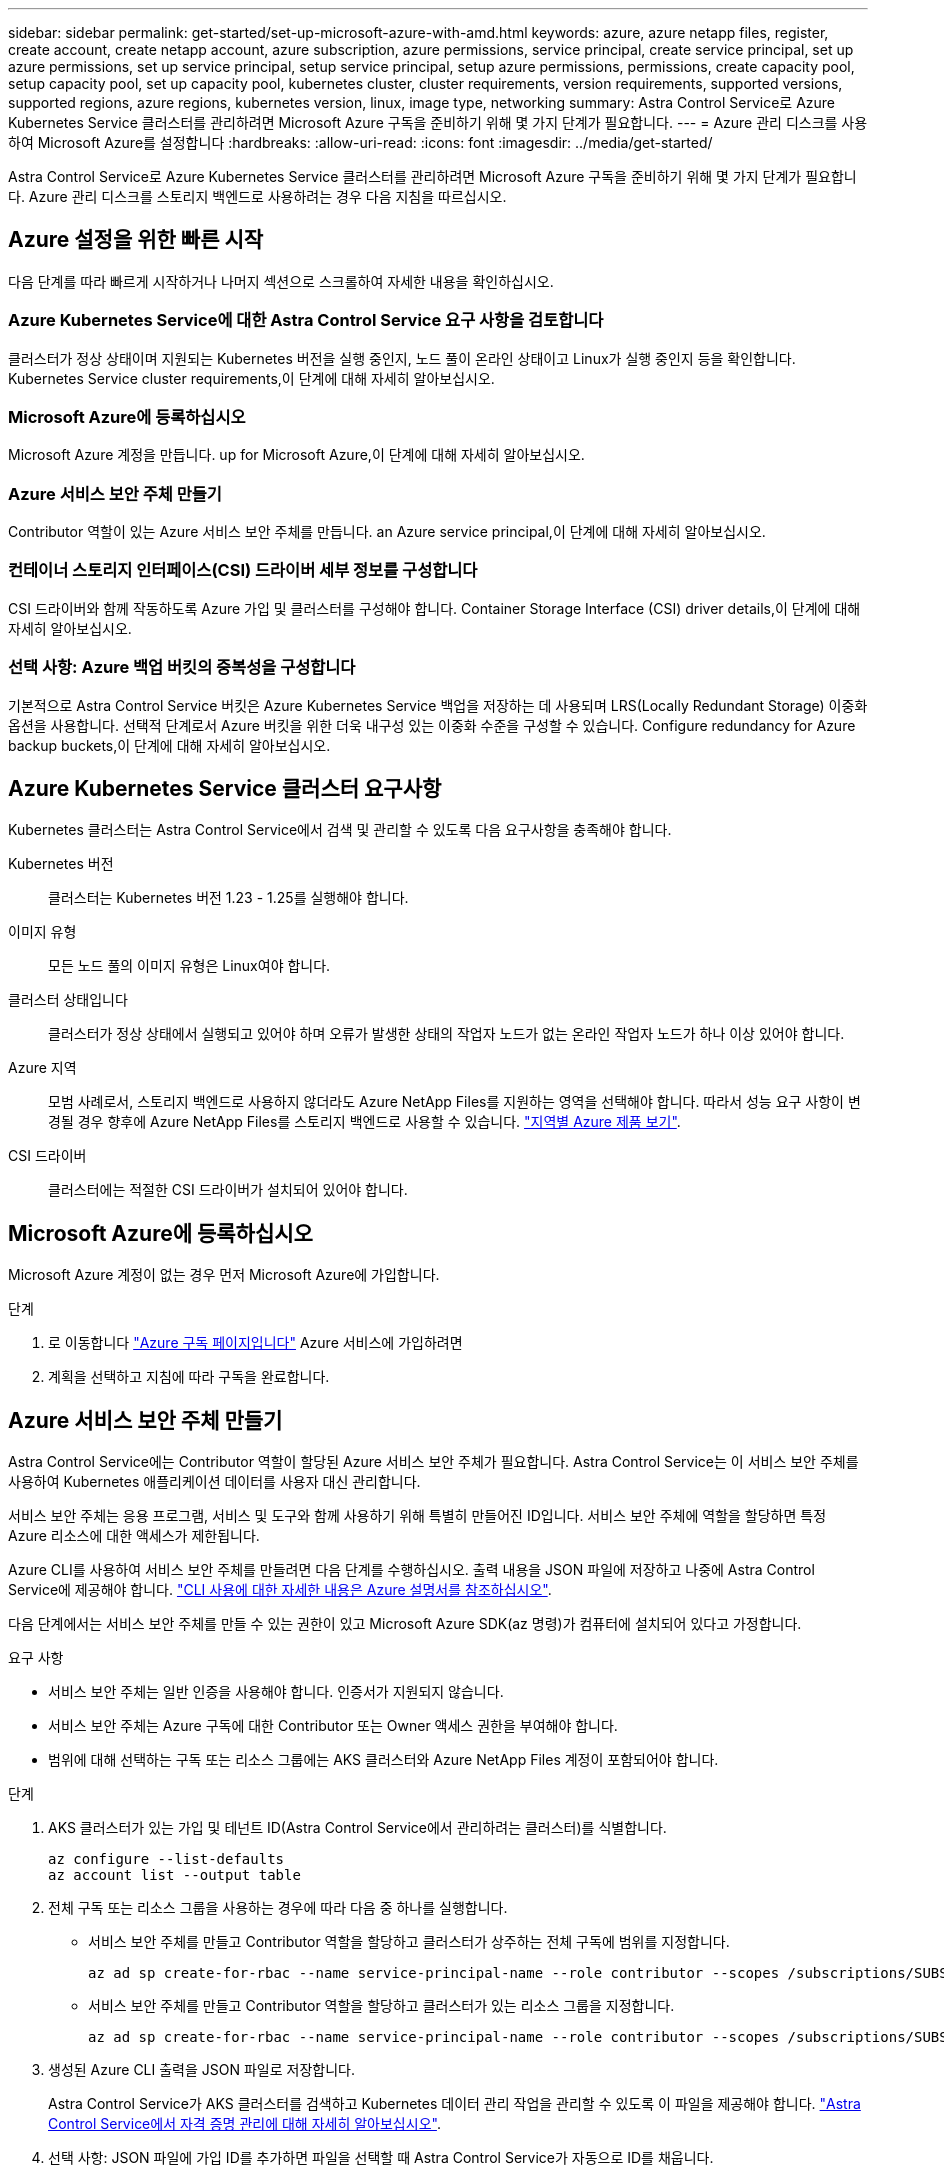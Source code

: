 ---
sidebar: sidebar 
permalink: get-started/set-up-microsoft-azure-with-amd.html 
keywords: azure, azure netapp files, register, create account, create netapp account, azure subscription, azure permissions, service principal, create service principal, set up azure permissions, set up service principal, setup service principal, setup azure permissions, permissions, create capacity pool, setup capacity pool, set up capacity pool, kubernetes cluster, cluster requirements, version requirements, supported versions, supported regions, azure regions, kubernetes version, linux, image type, networking 
summary: Astra Control Service로 Azure Kubernetes Service 클러스터를 관리하려면 Microsoft Azure 구독을 준비하기 위해 몇 가지 단계가 필요합니다. 
---
= Azure 관리 디스크를 사용하여 Microsoft Azure를 설정합니다
:hardbreaks:
:allow-uri-read: 
:icons: font
:imagesdir: ../media/get-started/


[role="lead"]
Astra Control Service로 Azure Kubernetes Service 클러스터를 관리하려면 Microsoft Azure 구독을 준비하기 위해 몇 가지 단계가 필요합니다. Azure 관리 디스크를 스토리지 백엔드로 사용하려는 경우 다음 지침을 따르십시오.



== Azure 설정을 위한 빠른 시작

다음 단계를 따라 빠르게 시작하거나 나머지 섹션으로 스크롤하여 자세한 내용을 확인하십시오.



=== Azure Kubernetes Service에 대한 Astra Control Service 요구 사항을 검토합니다

[role="quick-margin-para"]
클러스터가 정상 상태이며 지원되는 Kubernetes 버전을 실행 중인지, 노드 풀이 온라인 상태이고 Linux가 실행 중인지 등을 확인합니다.  Kubernetes Service cluster requirements,이 단계에 대해 자세히 알아보십시오.



=== Microsoft Azure에 등록하십시오

[role="quick-margin-para"]
Microsoft Azure 계정을 만듭니다.  up for Microsoft Azure,이 단계에 대해 자세히 알아보십시오.



=== Azure 서비스 보안 주체 만들기

[role="quick-margin-para"]
Contributor 역할이 있는 Azure 서비스 보안 주체를 만듭니다.  an Azure service principal,이 단계에 대해 자세히 알아보십시오.



=== 컨테이너 스토리지 인터페이스(CSI) 드라이버 세부 정보를 구성합니다

[role="quick-margin-para"]
CSI 드라이버와 함께 작동하도록 Azure 가입 및 클러스터를 구성해야 합니다.  Container Storage Interface (CSI) driver details,이 단계에 대해 자세히 알아보십시오.



=== 선택 사항: Azure 백업 버킷의 중복성을 구성합니다

[role="quick-margin-para"]
기본적으로 Astra Control Service 버킷은 Azure Kubernetes Service 백업을 저장하는 데 사용되며 LRS(Locally Redundant Storage) 이중화 옵션을 사용합니다. 선택적 단계로서 Azure 버킷을 위한 더욱 내구성 있는 이중화 수준을 구성할 수 있습니다.  Configure redundancy for Azure backup buckets,이 단계에 대해 자세히 알아보십시오.



== Azure Kubernetes Service 클러스터 요구사항

Kubernetes 클러스터는 Astra Control Service에서 검색 및 관리할 수 있도록 다음 요구사항을 충족해야 합니다.

Kubernetes 버전:: 클러스터는 Kubernetes 버전 1.23 - 1.25를 실행해야 합니다.
이미지 유형:: 모든 노드 풀의 이미지 유형은 Linux여야 합니다.
클러스터 상태입니다:: 클러스터가 정상 상태에서 실행되고 있어야 하며 오류가 발생한 상태의 작업자 노드가 없는 온라인 작업자 노드가 하나 이상 있어야 합니다.
Azure 지역:: 모범 사례로서, 스토리지 백엔드로 사용하지 않더라도 Azure NetApp Files를 지원하는 영역을 선택해야 합니다. 따라서 성능 요구 사항이 변경될 경우 향후에 Azure NetApp Files를 스토리지 백엔드로 사용할 수 있습니다. https://azure.microsoft.com/en-us/global-infrastructure/services/?products=netapp["지역별 Azure 제품 보기"^].


CSI 드라이버:: 클러스터에는 적절한 CSI 드라이버가 설치되어 있어야 합니다.




== Microsoft Azure에 등록하십시오

Microsoft Azure 계정이 없는 경우 먼저 Microsoft Azure에 가입합니다.

.단계
. 로 이동합니다 https://azure.microsoft.com/en-us/free/["Azure 구독 페이지입니다"^] Azure 서비스에 가입하려면
. 계획을 선택하고 지침에 따라 구독을 완료합니다.




== Azure 서비스 보안 주체 만들기

Astra Control Service에는 Contributor 역할이 할당된 Azure 서비스 보안 주체가 필요합니다. Astra Control Service는 이 서비스 보안 주체를 사용하여 Kubernetes 애플리케이션 데이터를 사용자 대신 관리합니다.

서비스 보안 주체는 응용 프로그램, 서비스 및 도구와 함께 사용하기 위해 특별히 만들어진 ID입니다. 서비스 보안 주체에 역할을 할당하면 특정 Azure 리소스에 대한 액세스가 제한됩니다.

Azure CLI를 사용하여 서비스 보안 주체를 만들려면 다음 단계를 수행하십시오. 출력 내용을 JSON 파일에 저장하고 나중에 Astra Control Service에 제공해야 합니다. https://docs.microsoft.com/en-us/cli/azure/create-an-azure-service-principal-azure-cli["CLI 사용에 대한 자세한 내용은 Azure 설명서를 참조하십시오"^].

다음 단계에서는 서비스 보안 주체를 만들 수 있는 권한이 있고 Microsoft Azure SDK(az 명령)가 컴퓨터에 설치되어 있다고 가정합니다.

.요구 사항
* 서비스 보안 주체는 일반 인증을 사용해야 합니다. 인증서가 지원되지 않습니다.
* 서비스 보안 주체는 Azure 구독에 대한 Contributor 또는 Owner 액세스 권한을 부여해야 합니다.
* 범위에 대해 선택하는 구독 또는 리소스 그룹에는 AKS 클러스터와 Azure NetApp Files 계정이 포함되어야 합니다.


.단계
. AKS 클러스터가 있는 가입 및 테넌트 ID(Astra Control Service에서 관리하려는 클러스터)를 식별합니다.
+
[source, azureCLI]
----
az configure --list-defaults
az account list --output table
----
. 전체 구독 또는 리소스 그룹을 사용하는 경우에 따라 다음 중 하나를 실행합니다.
+
** 서비스 보안 주체를 만들고 Contributor 역할을 할당하고 클러스터가 상주하는 전체 구독에 범위를 지정합니다.
+
[source, azurecli]
----
az ad sp create-for-rbac --name service-principal-name --role contributor --scopes /subscriptions/SUBSCRIPTION-ID
----
** 서비스 보안 주체를 만들고 Contributor 역할을 할당하고 클러스터가 있는 리소스 그룹을 지정합니다.
+
[source, azurecli]
----
az ad sp create-for-rbac --name service-principal-name --role contributor --scopes /subscriptions/SUBSCRIPTION-ID/resourceGroups/RESOURCE-GROUP-ID
----


. 생성된 Azure CLI 출력을 JSON 파일로 저장합니다.
+
Astra Control Service가 AKS 클러스터를 검색하고 Kubernetes 데이터 관리 작업을 관리할 수 있도록 이 파일을 제공해야 합니다. link:../use/manage-credentials.html["Astra Control Service에서 자격 증명 관리에 대해 자세히 알아보십시오"].

. 선택 사항: JSON 파일에 가입 ID를 추가하면 파일을 선택할 때 Astra Control Service가 자동으로 ID를 채웁니다.
+
그렇지 않으면 메시지가 표시되면 Astra Control Service에 구독 ID를 입력해야 합니다.

+
* 예 *

+
[source, JSON]
----
{
  "appId": "0db3929a-bfb0-4c93-baee-aaf8",
  "displayName": "sp-example-dev-sandbox",
  "name": "http://sp-example-dev-sandbox",
  "password": "mypassword",
  "tenant": "011cdf6c-7512-4805-aaf8-7721afd8ca37",
  "subscriptionId": "99ce999a-8c99-99d9-a9d9-99cce99f99ad"
}
----
. 선택 사항: 서비스 보안 주체를 테스트합니다. 서비스 보안 주체가 사용하는 범위에 따라 다음 예제 명령 중에서 선택합니다.
+
.구독 범위
[source, azurecli]
----
az login --service-principal --username APP-ID-SERVICEPRINCIPAL --password PASSWORD --tenant TENANT-ID
az group list --subscription SUBSCRIPTION-ID
az aks list --subscription SUBSCRIPTION-ID
az storage container list --account-name STORAGE-ACCOUNT-NAME
----
+
.리소스 그룹 범위
[source, azurecli]
----
az login --service-principal --username APP-ID-SERVICEPRINCIPAL --password PASSWORD --tenant TENANT-ID
az aks list --subscription SUBSCRIPTION-ID --resource-group RESOURCE-GROUP-ID
----




== 컨테이너 스토리지 인터페이스(CSI) 드라이버 세부 정보를 구성합니다

Azure 관리 디스크를 Astra Control Service와 함께 사용하려면 필요한 CSI 드라이버를 설치해야 합니다.



=== Azure 구독에서 CSI 드라이버 기능을 활성화합니다

CSI 드라이버를 설치하기 전에 Azure 구독에서 CSI 드라이버 기능을 활성화해야 합니다.

.단계
. Azure 명령줄 인터페이스를 엽니다.
. 다음 명령을 실행하여 드라이버를 등록합니다.
+
[source, console]
----
az feature register --namespace "Microsoft.ContainerService" --name "EnableAzureDiskFileCSIDriver"
----
. 다음 명령을 실행하여 변경 내용이 전파되었는지 확인합니다.
+
[source, console]
----
az provider register -n Microsoft.ContainerService
----
+
다음과 유사한 출력이 표시됩니다.



[listing]
----
{
"id": "/subscriptions/b200155f-001a-43be-87be-3edde83acef4/providers/Microsoft.Features/providers/Microsoft.ContainerService/features/EnableAzureDiskFileCSIDriver",
"name": "Microsoft.ContainerService/EnableAzureDiskFileCSIDriver",
"properties": {
   "state": "Registering"
},
"type": "Microsoft.Features/providers/features"
}
----


=== Azure Kubernetes Service 클러스터에 Azure Managed Disk CSI 드라이버를 설치합니다

Azure CSI 드라이버를 설치하여 준비를 완료할 수 있습니다.

.단계
. 로 이동합니다 https://docs.microsoft.com/en-us/azure/aks/csi-storage-drivers["Microsoft CSI 드라이버 문서"^].
. 지침에 따라 필요한 CSI 드라이버를 설치합니다.




== 선택 사항: Azure 백업 버킷의 중복성을 구성합니다

Azure 백업 버킷에 대해 보다 내구성이 뛰어난 이중화 수준을 구성할 수 있습니다. 기본적으로 Astra Control Service 버킷은 Azure Kubernetes Service 백업을 저장하는 데 사용되며 LRS(Locally Redundant Storage) 이중화 옵션을 사용합니다. Azure 버킷에 보다 내구성이 뛰어난 이중화 옵션을 사용하려면 다음을 수행해야 합니다.

.단계
. 필요한 중복 수준을 사용하는 Azure 저장소 계정을 만듭니다 https://docs.microsoft.com/en-us/azure/storage/common/storage-account-create?tabs=azure-portal["참조하십시오"^].
. 를 사용하여 새 저장소 계정에 Azure 컨테이너를 생성합니다 https://docs.microsoft.com/en-us/azure/storage/blobs/storage-quickstart-blobs-portal["참조하십시오"^].
. 컨테이너를 Astra Control Service에 버킷으로 추가합니다. 을 참조하십시오 link:../use/manage-buckets.html#add-an-additional-bucket["추가 버킷을 추가합니다"].
. (선택 사항) 새로 생성한 버킷을 Azure 백업의 기본 버킷으로 사용하려면 이 버킷을 Azure의 기본 버킷으로 설정합니다. 을 참조하십시오 link:../use/manage-buckets.html#change-the-default-bucket["기본 버킷을 변경합니다"].

